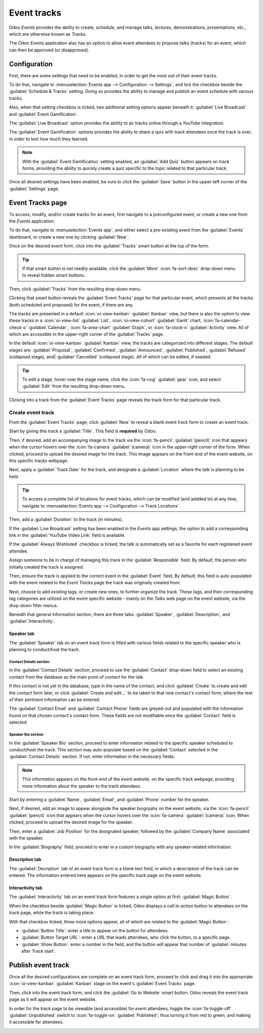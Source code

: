============
Event tracks
============

Odoo *Events* provides the ability to create, schedule, and manage talks, lectures, demonstrations,
presentations, etc., which are otherwise known as *Tracks*.

The Odoo *Events* application also has an option to allow event attendees to propose talks (tracks)
for an event, which can then be approved (or disapproved).

Configuration
=============

First, there are some settings that need to be enabled, in order to get the most out of their event
tracks.

To do that, navigate to :menuselection:`Events app --> Configuration --> Settings`, and tick the
checkbox beside the :guilabel:`Schedule & Tracks` setting. Doing so provides the ability to manage
and publish an event schedule with various tracks.

Also, when that setting checkbox is ticked, two additional setting options appear beneath it:
:guilabel:`Live Broadcast` and :guilabel:`Event Gamification`.

.. image:: event_tracks/track-settings.png
   :align: center
   :alt: The Schedule and Tracks setting in the Odoo Events app, along with corresponding options.

The :guilabel:`Live Broadcast` option provides the ability to air tracks online through a *YouTube*
integration.

The :guilabel:`Event Gamification` options provides the ability to share a quiz with track attendees
once the track is over, in order to test how much they learned.

.. note::
   With the :guilabel:`Event Gamification` setting enabled, an :guilabel:`Add Quiz` button appears
   on track forms, providing the ability to quickly create a quiz specific to the topic related to
   that particular track.

Once all desired settings have been enabled, be sure to click the :guilabel:`Save` button in the
upper-left corner of the :guilabel:`Settings` page.

Event Tracks page
=================

To access, modify, and/or create tracks for an event, first navigate to a preconfigured event, or
create a new one from the *Events* application.

To do that, navigate to :menuselection:`Events app`, and either select a pre-existing event from the
:guilabel:`Events` dashboard, or create a new one by clicking :guilabel:`New`.

Once on the desired event form, click into the :guilabel:`Tracks` smart button at the top of the
form.

.. tip::
   If that smart button is not readily available, click the :guilabel:`More` :icon:`fa-sort-desc`
   drop-down menu to reveal hidden smart buttons.

Then, click :guilabel:`Tracks` from the resulting drop-down menu.

Clicking that smart button reveals the :guilabel:`Event Tracks` page for that particular event,
which presents all the tracks (both scheduled and proposed) for the event, if there are any.

.. image:: event_tracks/event-tracks-page.png
   :align: center
   :alt: Typical event tracks page for an event in the Odoo Events application.

The tracks are presented in a default :icon:`oi-view-kanban` :guilabel:`Kanban` view, but there is
also the option to view these tracks in a :icon:`oi-view-list` :guilabel:`List`,
:icon:`oi-view-cohort` :guilabel:`Gantt` chart, :icon:`fa-calendar-check-o` :guilabel:`Calendar`,
:icon:`fa-area-chart` :guilabel:`Graph`, or :icon:`fa-clock-o` :guilabel:`Activity` view. All of
which are accessible in the upper-right corner of the :guilabel:`Tracks` page.

In the default :icon:`oi-view-kanban` :guilabel:`Kanban` view, the tracks are categorized into
different stages. The default stages are: :guilabel:`Proposal`, :guilabel:`Confirmed`,
:guilabel:`Announced`, :guilabel:`Published`, :guilabel:`Refused` (collapsed stage), and|
:guilabel:`Cancelled` (collapsed stage). All of which can be edited, if needed.

.. tip::
   To edit a stage, hover over the stage name, click the :icon:`fa-cog` :guilabel:`gear` icon, and
   select :guilabel:`Edit` from the resulting drop-down menu.

Clicking into a track from the :guilabel:`Event Tracks` page reveals the track form for that
particular track.

Create event track
------------------

From the :guilabel:`Event Tracks` page, click :guilabel:`New` to reveal a blank event track form to
create an event track.

.. image:: event_tracks/event-track-form.png
   :align: center
   :alt: Typical event track form in the Odoo Events application.

Start by giving this track a :guilabel:`Title`. This field is **required** by Odoo.

Then, if desired, add an accompanying image to the track via the :icon:`fa-pencil`
:guilabel:`(pencil)` icon that appears when the cursor hovers over the :icon:`fa-camera`
:guilabel:`(camera)` icon in the upper-right corner of the form. When clicked, proceed to upload the
desired image for the track. This image appears on the front-end of the event website, on this
specific tracks webpage.

Next, apply a :guilabel:`Track Date` for the track, and designate a :guilabel:`Location` where the
talk is planning to be held.

.. tip::
   To access a complete list of locations for event tracks, which can be modified (and addded to) at
   any time, navigate to :menuselection:`Events app --> Configuration --> Track Locations`.

Then, add a :guilabel:`Duration` to the track (in minutes).

If the :guilabel:`Live Broadcast` setting has been enabled in the *Events* app settings, the option
to add a corresponding link in the :guilabel:`YouTube Video Link` field is available.

If the :guilabel:`Always Wishlisted` checkbox is ticked, the talk is automatically set as a favorite
for each registered event attendee.

Assign someone to be in charge of managing this track in the :guilabel:`Responsible` field. By
default, the person who initially created the track is assigned.

Then, ensure the track is applied to the correct event in the :guilabel:`Event` field. By default,
this field is auto-populated with the event related to the *Event Tracks* page the track was
originally created from.

Next, choose to add existing tags, or create new ones, to further organize the track. These tags,
and their corresponding tag categories are utilized on the event specific website - mainly on the
*Talks* web page on the event website, via the drop-down filter menus.

Beneath that general information section, there are three tabs: :guilabel:`Speaker`,
:guilabel:`Description`, and :guilabel:`Interactivity`.

Speaker tab
~~~~~~~~~~~

The :guilabel:`Speaker` tab on an event track form is filled with various fields related to the
specific speaker who is planning to conduct/host the track.

.. image:: event_tracks/speaker-tab.png
   :align: center
   :alt: The Speaker tab on an event track form in the Odoo Events application.

Contact Details section
***********************

In the :guilabel:`Contact Details` section, proceed to use the :guilabel:`Contact` drop-down field
to select an existing contact from the database as the main point of contact for the talk.

If this contact is not yet in the database, type in the name of the contact, and click
:guilabel:`Create` to create and edit the contact form later, or click :guilabel:`Create and
edit...` to be taken to that new contact's contact form, where the rest of their pertinent
information can be entered.

The :guilabel:`Contact Email` and :guilabel:`Contact Phone` fields are greyed-out and populated with
the information found on that chosen contact's contact form. These fields are not modifiable once
the :guilabel:`Contact` field is selected.

Speaker Bio section
*******************

In the :guilabel:`Speaker Bio` section, proceed to enter information related to the specific speaker
scheduled to conduct/host the track. This section may auto-populate based on the :guilabel:`Contact`
selected in the :guilabel:`Contact Details` section. If not, enter information in the necessary
fields.

.. note::
   This information appears on the front-end of the event website, on the specific track webpage,
   providing more information about the speaker to the track attendees.

Start by entering a :guilabel:`Name`, :guilabel:`Email`, and :guilabel:`Phone` number for the speaker.

Next, if desired, add an image to appear alongside the speaker biogrpahy on the event website, via
the :icon:`fa-pencil` :guilabel:`(pencil)` icon that appears when the cursor hovers over the
:icon:`fa-camera` :guilabel:`(camera)` icon. When clicked, proceed to upload the desired image for
the speaker.

Then, enter a :guilabel:`Job Position` for the designated speaker, followed by the
:guilabel:`Company Name` associated with the speaker.

In the :guilabel:`Biography` field, proceed to enter in a custom biography with any speaker-related
information.

Description tab
~~~~~~~~~~~~~~~

The :guilabel:`Decription` tab of an event track form is a blank text field, in which a description
of the track can be entered. The information entered here appears on the specific track page on the
event website.

Interactivity tab
~~~~~~~~~~~~~~~~~

The :guilabel:`Interactivity` tab on an event track form features a single option at first:
:guilabel:`Magic Button`.

.. image:: event_tracks/interactivity-tab.png
   :align: center
   :alt: The Interactivity tab on an event track form in the Odoo Events application.

When the checkbox beside :guilabel:`Magic Button` is ticked, Odoo displays a *call to action* button
to attendees on the track page, while the track is taking place.

With that checkbox ticked, three more options appear, all of which are related to the
:guilabel:`Magic Button`:

- :guilabel:`Button Title`: enter a title to appear on the button for attendees.
- :guilabel:`Button Target URL`: enter a URL that leads attendees, who click the button, to a
  specific page.
- :guilabel:`Show Button`: enter a number in the field, and the button will appear that number of
  :guilabel:`minutes after Track start`.

Publish event track
===================

Once all the desired configurations are complete on an event track form, proceed to click and drag
it into the appropriate :icon:`oi-view-kanban` :guilabel:`Kanban` stage on the event's
:guilabel:`Event Tracks` page.

Then, click into the event track form, and click the :guilabel:`Go to Website` smart button. Odoo
reveals the event track page as it will appear on the event website.

In order for the track page to be viewable (and accessible) for event attendees, toggle the
:icon:`fa-toggle-off` :guilabel:`Unpublished` switch to :icon:`fa-toggle-on` :guilabel:`Published`;
thus turning it from red to green, and making it accessible for attendees.

.. image:: event_tracks/published-toggle.png
   :align: center
   :alt: The track-related event submenu options on an event website built with Odoo Events.

.. seealso::
   - :doc:`create_events`
   - :doc:`track_manage_talks`
